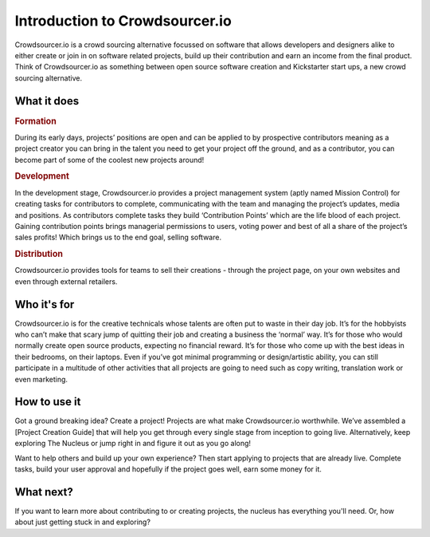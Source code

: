 Introduction to Crowdsourcer.io
===============================

Crowdsourcer.io is a crowd sourcing alternative focussed on software that allows developers and designers alike to either create or join in on software related projects, build up their contribution and earn an income from the final product. Think of Crowdsourcer.io as something between open source software creation and Kickstarter start ups, a new crowd sourcing alternative.

What it does
--------------------------------------------------------------------

.. rubric:: Formation

During its early days, projects’ positions are open and can be applied to by prospective contributors meaning as a project creator you can bring in the talent you need to get your project off the ground, and as a contributor, you can become part of some of the coolest new projects around!

.. rubric:: Development

In the development stage, Crowdsourcer.io provides a project management system (aptly named Mission Control) for creating tasks for contributors to complete, communicating with the team and managing the project’s updates, media and positions. As contributors complete tasks they build ‘Contribution Points’ which are the life blood of each project. Gaining contribution points brings managerial permissions to users, voting power and best of all a share of the project’s sales profits! Which brings us to the end goal, selling software.

.. rubric:: Distribution

Crowdsourcer.io provides tools for teams to sell their creations - through the project page, on your own websites and even through external retailers.

Who it's for
--------------------------------------------------------------------

Crowdsourcer.io is for the creative technicals whose talents are often put to waste in their day job. It’s for the hobbyists who can’t make that scary jump of quitting their job and creating a business the ‘normal’ way. It’s for those who would normally create open source products, expecting no financial reward. It’s for those who come up with the best ideas in their bedrooms, on their laptops. Even if you’ve got minimal programming or design/artistic ability, you can still participate in a multitude of other activities that all projects are going to need such as copy writing, translation work or even marketing.

How to use it
--------------------------------------------------------------------

Got a ground breaking idea? Create a project! Projects are what make Crowdsourcer.io worthwhile. We’ve assembled a [Project Creation Guide] that will help you get through every single stage from inception to going live. Alternatively, keep exploring The Nucleus or jump right in and figure it out as you go along!

Want to help others and build up your own experience? Then start applying to projects that are already live. Complete tasks, build your user approval and hopefully if the project goes well, earn some money for it.

What next?
--------------------------------------------------------------------

If you want to learn more about contributing to or creating projects, the nucleus has everything you'll need. Or, how about just getting stuck in and exploring?
